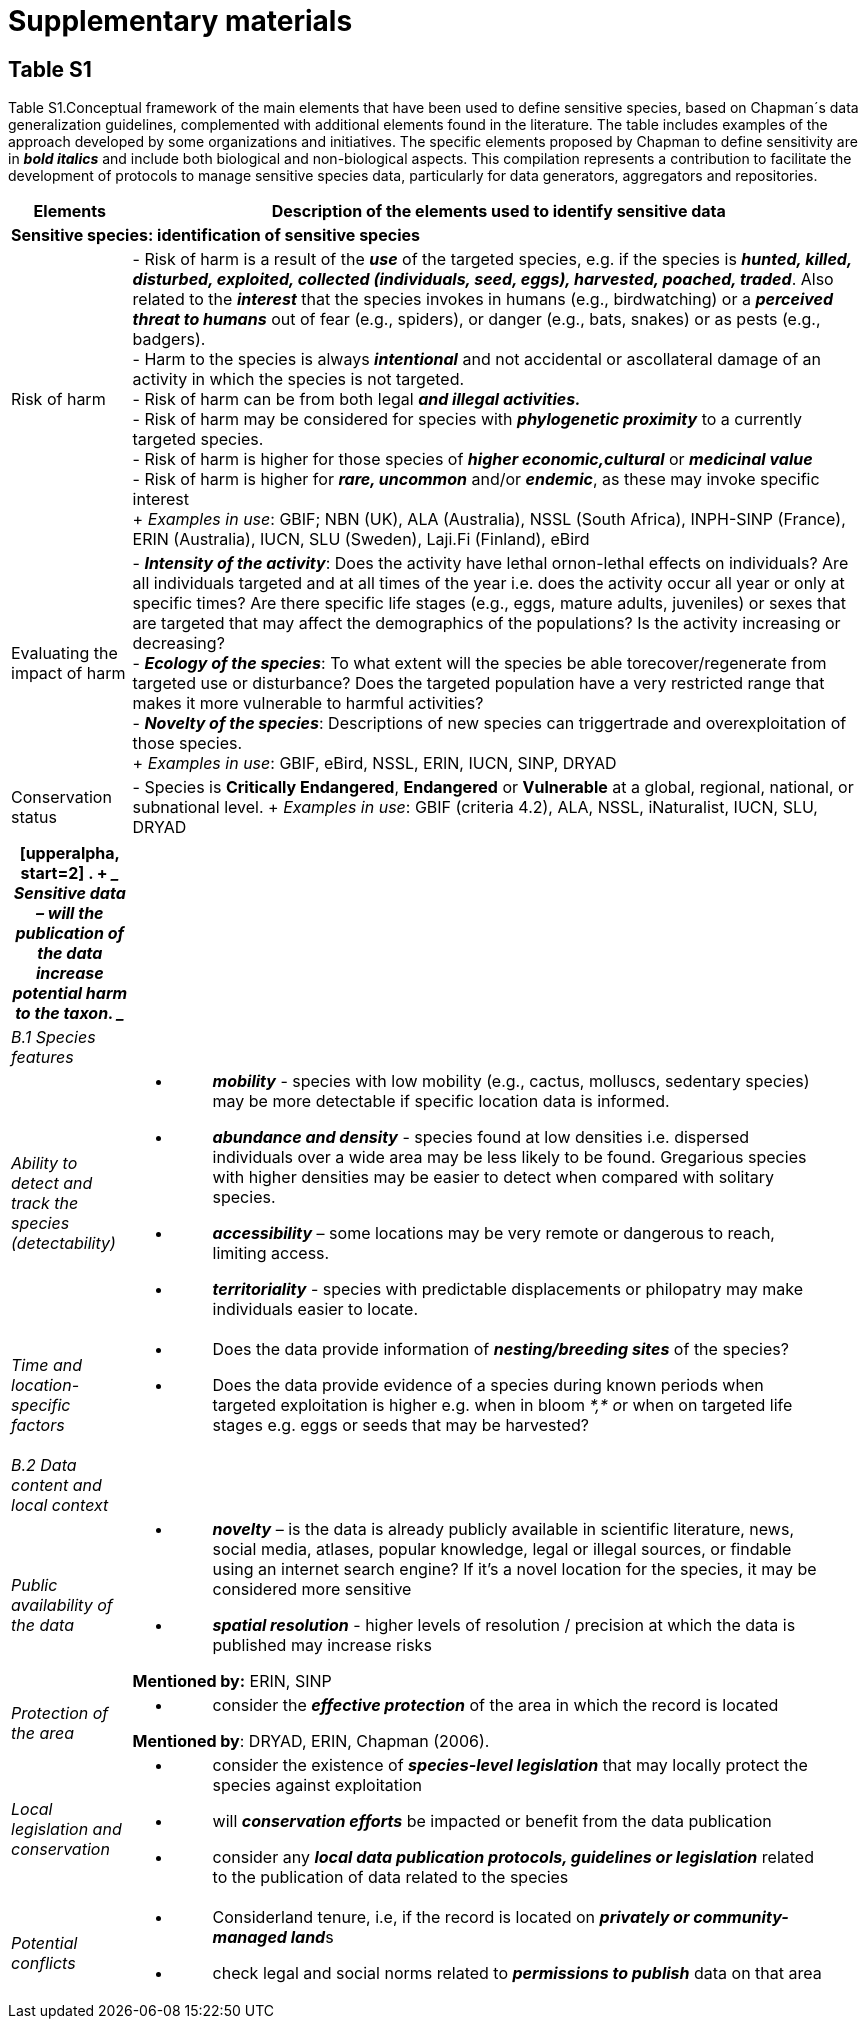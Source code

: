 [appendix]
:appendix-caption!:
= Supplementary materials

== Table S1

Table S1.Conceptual framework of the main elements that have been used to define sensitive species, based on Chapman´s data generalization guidelines, complemented with additional elements found in the literature. The table includes examples of the approach developed by some organizations and initiatives. The specific elements proposed by Chapman to define sensitivity are in *_bold italics_* and include both biological and non-biological aspects. This compilation represents a contribution to facilitate the development of protocols to manage sensitive species data, particularly for data generators, aggregators and repositories.
[width="100%",cols="14%,86%",options="header",]
|===
|Elements |Description of the elements used to identify sensitive data

2+|*Sensitive species: identification of sensitive species*

|Risk of harm 
|- Risk of harm is a result of the *_use_* of the targeted species, e.g. if the species is *_hunted, killed, disturbed, exploited, collected (individuals, seed, eggs), harvested, poached, traded_*. Also related to the *_interest_* that the species invokes in humans (e.g., birdwatching) or a *_perceived threat to humans_* out of fear (e.g., spiders), or danger (e.g., bats, snakes) or as pests (e.g., badgers). +
- Harm to the species is always *_intentional_* and not accidental or ascollateral damage of an activity in which the species is not targeted. +
- Risk of harm can be from both legal *_and illegal activities._* +
- Risk of harm may be considered for species with *_phylogenetic proximity_* to a currently targeted species. +
- Risk of harm is higher for those species of *_higher economic,cultural_* or *_medicinal value_* +
- Risk of harm is higher for *_rare, uncommon_* and/or *_endemic_*, as these may invoke specific interest +
+
_Examples in use_: GBIF; NBN (UK), ALA (Australia), NSSL (South Africa), INPH-SINP (France), ERIN (Australia), IUCN, SLU (Sweden), Laji.Fi (Finland), eBird

|Evaluating the impact of harm 
|- *_Intensity of the activity_*: Does the activity have lethal ornon-lethal effects on individuals? Are all individuals targeted and at all times of the year i.e. does the activity occur all year or only at specific times? Are there specific life stages (e.g., eggs, mature adults, juveniles) or sexes that are targeted that may affect the demographics of the populations? Is the activity increasing or decreasing? +
- *_Ecology of the species_*: To what extent will the species be able torecover/regenerate from targeted use or disturbance? Does the targeted population have a very restricted range that makes it more vulnerable to harmful activities? +
- *_Novelty of the species_*: Descriptions of new species can triggertrade and overexploitation of those
species. +
+
_Examples in use_: GBIF, eBird, NSSL, ERIN, IUCN, SINP, DRYAD

|Conservation status
|- Species is *Critically Endangered*, *Endangered* or *Vulnerable* at a global, regional, national, or subnational level.
+
_Examples in use_: GBIF (criteria 4.2), ALA, NSSL, iNaturalist, IUCN, SLU, DRYAD

|===

[width="100%",cols="14%,86%",options="header",]
|===
a|
[upperalpha, start=2]
. {blank}
+
____
*Sensitive data –* will the publication of the data increase potential
harm to the taxon.
____

|
|_B.1 Species features_ |

|_Ability to detect and track the species (detectability)_ a|
* {blank}
+
____
*_mobility_* - species with low mobility (e.g., cactus, molluscs,
sedentary species) may be more detectable if specific location data is
informed.
____
* {blank}
+
____
*_abundance and density_* - species found at low densities i.e.
dispersed individuals over a wide area may be less likely to be found.
Gregarious species with higher densities may be easier to detect when
compared with solitary species.
____
* {blank}
+
____
*_accessibility_* – some locations may be very remote or dangerous to
reach, limiting access.
____
* {blank}
+
____
*_territoriality_* - species with predictable displacements or
philopatry may make individuals easier to locate.
____

|_Time and location-specific factors_ a|
* {blank}
+
____
Does the data provide information of *_nesting/breeding sites_* of the species?
____
* {blank}
+
____
Does the data provide evidence of a species during known periods when targeted exploitation is higher e.g. when in bloom __*,* o__r when on targeted life stages e.g. eggs or seeds that may be harvested?
____

|_B.2 Data content and local context_ |

|_Public availability of the data_ a|
* {blank}
+
____
*_novelty_* – is the data is already publicly available in scientific literature, news, social media, atlases, popular knowledge, legal or illegal sources, or findable using an internet search engine? If it's a novel location for the species, it may be considered more sensitive
____
* {blank}
+
____
*_spatial resolution_* - higher levels of resolution / precision at which the data is published may increase risks
____

*Mentioned by:* ERIN, SINP

|_Protection of the area_ a|
* {blank}
+
____
consider the *_effective protection_* of the area in which the record is located
____

*Mentioned by*: DRYAD, ERIN, Chapman (2006).

|_Local legislation and conservation_ a|
* {blank}
+
____
consider the existence of *_species-level legislation_* that may locally protect the species against exploitation
____
* {blank}
+
____
will *_conservation efforts_* be impacted or benefit from the data publication
____
* {blank}
+
____
consider any *_local data publication protocols, guidelines or legislation_* related to the publication of data related to the species
____

|_Potential conflicts_ a|
* {blank}
+
____
Considerland tenure, i.e, if the record is located on **_privately or community-managed land_**s
____
* {blank}
+
____
check legal and social norms related to *_permissions to publish_* data on that area
____

|===
